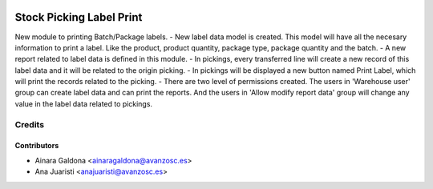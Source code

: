 .. image:: https://img.shields.io/badge/licence-AGPL--3-blue.svg
   :target: http://www.gnu.org/licenses/agpl-3.0-standalone.html
   :alt: License: AGPL-3

=========================
Stock Picking Label Print
=========================

New module to printing Batch/Package labels.
- New label data model is created. This model will have all the necesary 
information to print a label. Like the product, product quantity, package type,
package quantity and the batch.
- A new report related to label data is defined in this module.
- In pickings, every transferred line will create a new record of this label
data and it will be related to the origin picking.
- In pickings will be displayed a new button named Print Label, which will print
the records related to the picking.
- There are two level of permissions created. The users in 'Warehouse user' group 
can create label data and can print the reports. And the users in
'Allow modify report data' group will change any value in the label data related to
pickings.


Credits
=======

Contributors
------------
* Ainara Galdona <ainaragaldona@avanzosc.es>
* Ana Juaristi <anajuaristi@avanzosc.es>

